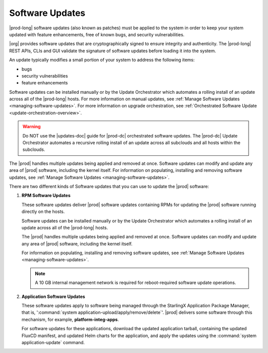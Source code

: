 
.. lei1552920487053
.. _software-updates-and-upgrades-software-updates:

================
Software Updates
================

|prod-long| software updates \(also known as patches\) must be applied to the
system in order to keep your system updated with feature enhancements, free of
known bugs, and security vulnerabilities.

|org| provides software updates that are cryptographically signed to ensure
integrity and authenticity. The |prod-long| REST APIs, CLIs and GUI validate
the signature of software updates before loading it into the system.

An update typically modifies a small portion of your system to address the
following items:

.. _software-updates-and-upgrades-software-updates-ul-gcd-smn-xw:

-   bugs

-   security vulnerabilities

-   feature enhancements

Software updates can be installed manually or by the Update Orchestrator which
automates a rolling install of an update across all of the |prod-long| hosts.
For more information on manual updates, see :ref:`Manage Software Updates
<managing-software-updates>`. For more information on upgrade orchestration,
see :ref:`Orchestrated Software Update <update-orchestration-overview>`.

.. warning::
    Do NOT use the |updates-doc| guide for |prod-dc| orchestrated
    software updates. The |prod-dc| Update Orchestrator automates a
    recursive rolling install of an update across all subclouds and all hosts
    within the subclouds.

.. xbooklink    For more information, see, |distcloud-doc|: :ref:`Update Management for
    Distributed Cloud <update-management-for-distributed-cloud>`.

The |prod| handles multiple updates being applied and removed at once. Software
updates can modify and update any area of |prod| software, including the kernel
itself. For information on populating, installing and removing software
updates, see :ref:`Manage Software Updates <managing-software-updates>`.

There are two different kinds of Software updates that you can use to update
the |prod| software:

.. _software-updates-and-upgrades-software-updates-ol-kxm-wgv-njb:

#.  **RPM Software Updates**

    These software updates deliver |prod| software updates containing RPMs for
    updating the |prod| software running directly on the hosts.

    Software updates can be installed manually or by the Update Orchestrator
    which automates a rolling install of an update across all of the
    |prod-long| hosts.

    The |prod| handles multiple updates being applied and removed at once.
    Software updates can modify and update any area of |prod| software,
    including the kernel itself.

    For information on populating, installing and removing software updates,
    see :ref:`Manage Software Updates <managing-software-updates>`.

    .. note::
        A 10 GB internal management network is required for reboot-required
        software update operations.

#.  **Application Software Updates**

    These software updates apply to software being managed through the
    StarlingX Application Package Manager, that is, ':command:`system
    application-upload/apply/remove/delete`'. |prod| delivers some software
    through this mechanism, for example, **platform-integ-apps**.

    For software updates for these applications, download the updated
    application tarball, containing the updated FluxCD manifest, and updated
    Helm charts for the application, and apply the updates using the
    :command:`system application-update` command.

.. xbooklink    For more information, see,
    :ref:`Cloud Platform Kubernetes Admin Tutorials
    <about-the-admin-tutorials>`: :ref:`StarlingX Application Package Manager
    <kubernetes-admin-tutorials-tarlingx-application-package-manager>`.
